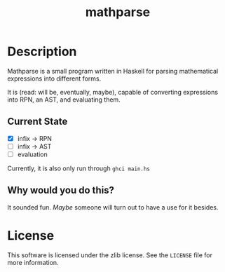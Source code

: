 #+TITLE: mathparse
#+STARTUP: nofold

* Description

Mathparse is a small program written in Haskell for parsing mathematical expressions into
different forms.

It is (read: will be, eventually, maybe), capable of converting expressions into RPN, an AST, and
evaluating them.

** Current State

- [X] infix -> RPN
- [ ] infix -> AST
- [ ] evaluation

Currently, it is also only run through =ghci main.hs=

** Why would you do this?

It sounded fun. /Maybe/ someone will turn out to have a use for it besides.

* License

This software is licensed under the zlib license. See the =LICENSE= file for more information.
